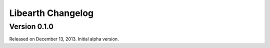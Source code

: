 Libearth Changelog
==================

Version 0.1.0
-------------

Released on December 13, 2013.  Initial alpha version.
